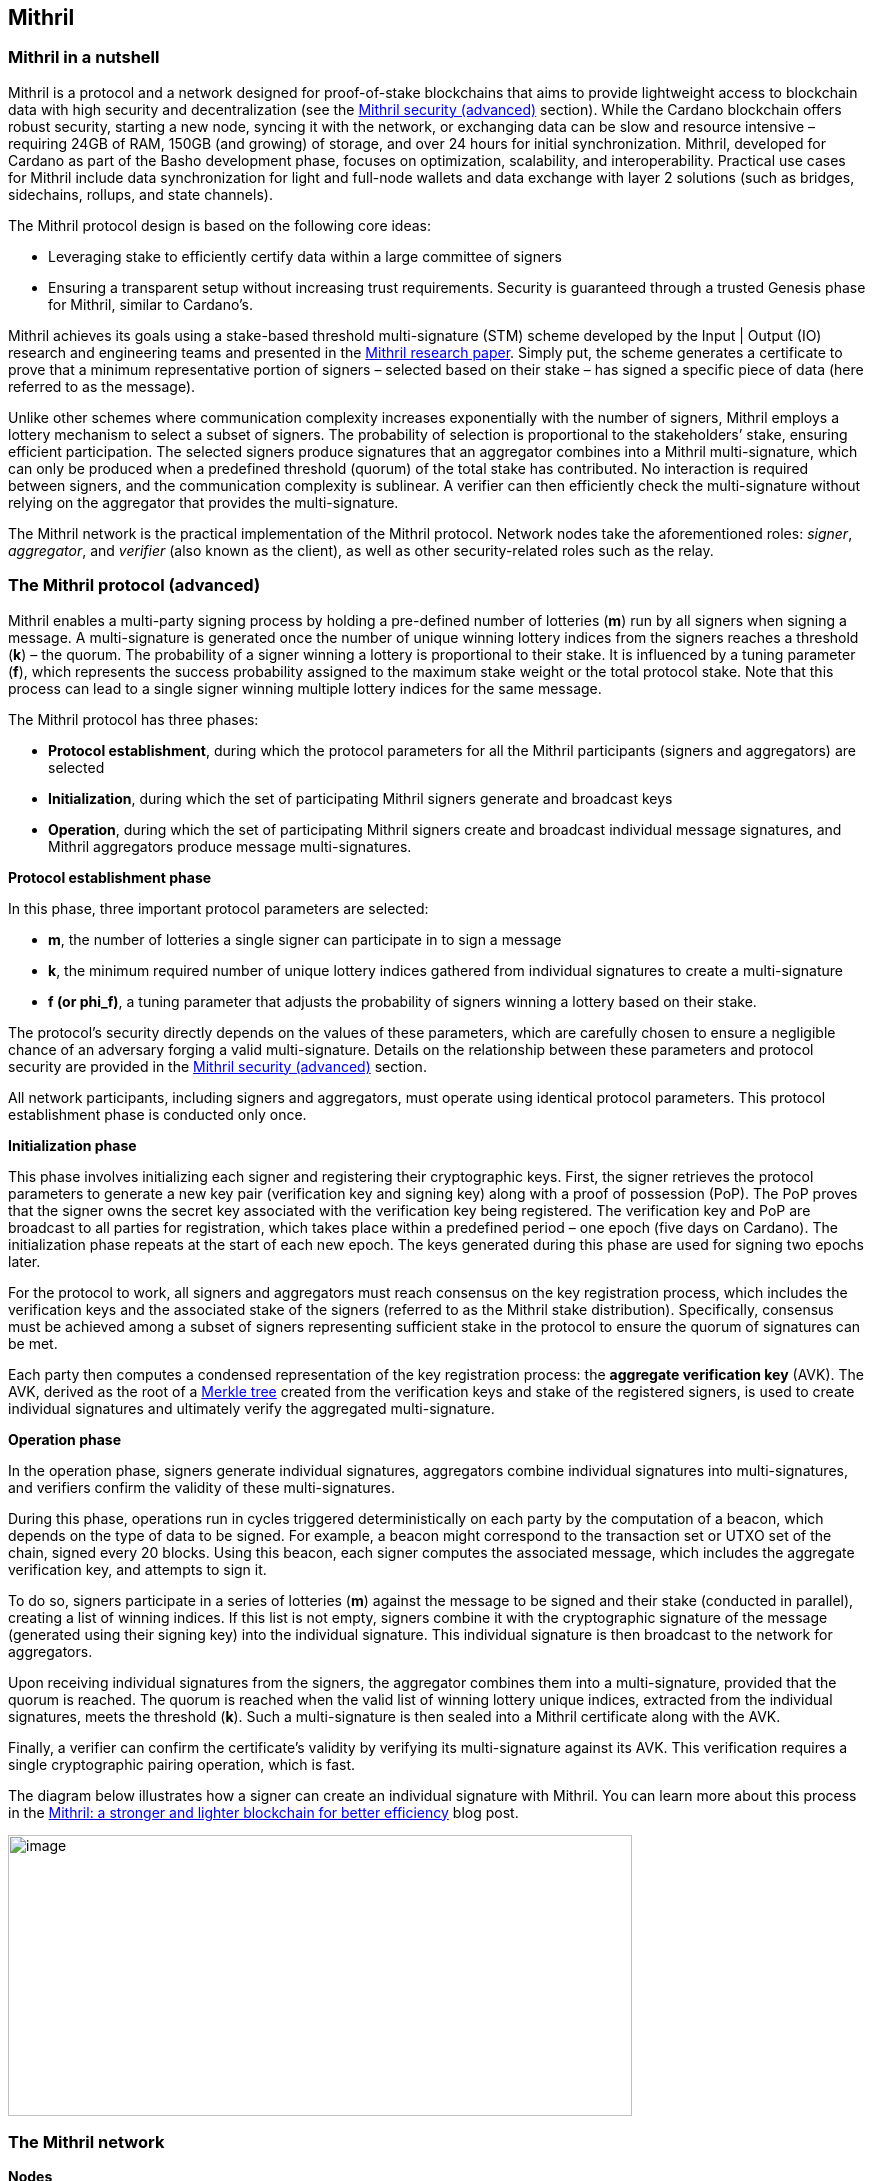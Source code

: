 == Mithril

:url-repo: https://github.com/input-output-hk/mastering-cardano/chapters
:imagesdir: images

=== Mithril in a nutshell

Mithril is a protocol and a network designed for proof-of-stake
blockchains that aims to provide lightweight access to blockchain data
with high security and decentralization (see the <<Mithril security (advanced)>>
section). While the Cardano blockchain offers robust security, starting
a new node, syncing it with the network, or exchanging data can be slow
and resource intensive – requiring 24GB of RAM, 150GB (and growing) of
storage, and over 24 hours for initial synchronization. Mithril,
developed for Cardano as part of the Basho development phase, focuses on
optimization, scalability, and interoperability. Practical use cases for
Mithril include data synchronization for light and full-node wallets and
data exchange with layer 2 solutions (such as bridges, sidechains,
rollups, and state channels).

The Mithril protocol design is based on the following core ideas:

* Leveraging stake to efficiently certify data within a large committee of
signers
* Ensuring a transparent setup without increasing trust requirements.
Security is guaranteed through a trusted Genesis phase for Mithril,
similar to Cardano’s.

Mithril achieves its goals using a stake-based threshold multi-signature
(STM) scheme developed by the Input | Output (IO) research and
engineering teams and presented in the
https://iohk.io/en/research/library/papers/mithril-stake-based-threshold-multisignatures/[Mithril
research paper]. Simply put, the scheme generates a certificate to
prove that a minimum representative portion of signers – selected based
on their stake – has signed a specific piece of data (here referred to
as the message).

Unlike other schemes where communication complexity increases
exponentially with the number of signers, Mithril employs a lottery
mechanism to select a subset of signers. The probability of selection is
proportional to the stakeholders’ stake, ensuring efficient
participation. The selected signers produce signatures that an
aggregator combines into a Mithril multi-signature, which can only be
produced when a predefined threshold (quorum) of the total stake has
contributed. No interaction is required between signers, and the
communication complexity is sublinear. A verifier can then efficiently
check the multi-signature without relying on the aggregator that
provides the multi-signature.

The Mithril network is the practical implementation of the Mithril
protocol. Network nodes take the aforementioned roles: _signer_,
_aggregator_, and _verifier_ (also known as the client), as well as
other security-related roles such as the relay.

=== The Mithril protocol (advanced)

Mithril enables a multi-party signing process by holding a pre-defined
number of lotteries (*m*) run by all signers when signing a message. A
multi-signature is generated once the number of unique winning lottery
indices from the signers reaches a threshold (*k*) – the quorum. The
probability of a signer winning a lottery is proportional to their
stake. It is influenced by a tuning parameter (*f*), which represents
the success probability assigned to the maximum stake weight or the
total protocol stake. Note that this process can lead to a single signer
winning multiple lottery indices for the same message.

The Mithril protocol has three phases:

* *Protocol establishment*, during which the protocol parameters for all
the Mithril participants (signers and aggregators) are selected
* *Initialization*, during which the set of participating Mithril
signers generate and broadcast keys
* *Operation*, during which the set of participating Mithril signers
create and broadcast individual message signatures, and Mithril
aggregators produce message multi-signatures.

*Protocol establishment phase*

In this phase, three important protocol parameters are selected:

* *m*, the number of lotteries a single signer can participate in to sign
a message
* *k*, the minimum required number of unique lottery indices gathered
from individual signatures to create a multi-signature
* *f (or phi_f)*, a tuning parameter that adjusts the probability of
signers winning a lottery based on their stake.

The protocol’s security directly depends on the values of these
parameters, which are carefully chosen to ensure a negligible chance of
an adversary forging a valid multi-signature. Details on the
relationship between these parameters and protocol security are provided
in the <<Mithril security (advanced)>> section.

All network participants, including signers and aggregators, must
operate using identical protocol parameters. This protocol establishment
phase is conducted only once.

*Initialization phase*

This phase involves initializing each signer and registering their
cryptographic keys. First, the signer retrieves the protocol parameters
to generate a new key pair (verification key and signing key) along with
a proof of possession (PoP). The PoP proves that the signer owns the
secret key associated with the verification key being registered. The
verification key and PoP are broadcast to all parties for registration,
which takes place within a predefined period – one epoch (five days on
Cardano). The initialization phase repeats at the start of each new
epoch. The keys generated during this phase are used for signing two
epochs later.

For the protocol to work, all signers and aggregators must reach
consensus on the key registration process, which includes the
verification keys and the associated stake of the signers (referred to
as the Mithril stake distribution). Specifically, consensus must be
achieved among a subset of signers representing sufficient stake in the
protocol to ensure the quorum of signatures can be met.

Each party then computes a condensed representation of the key
registration process: the *aggregate verification key* (AVK). The AVK,
derived as the root of a
https://en.wikipedia.org/wiki/Merkle_tree[Merkle tree] created from
the verification keys and stake of the registered signers, is used to
create individual signatures and ultimately verify the aggregated
multi-signature.

*Operation phase* 

In the operation phase, signers generate individual signatures,
aggregators combine individual signatures into multi-signatures, and
verifiers confirm the validity of these multi-signatures.

During this phase, operations run in cycles triggered deterministically
on each party by the computation of a beacon, which depends on the type
of data to be signed. For example, a beacon might correspond to the
transaction set or UTXO set of the chain, signed every 20 blocks. Using
this beacon, each signer computes the associated message, which includes
the aggregate verification key, and attempts to sign it.

To do so, signers participate in a series of lotteries (*m*) against the
message to be signed and their stake (conducted in parallel), creating a
list of winning indices. If this list is not empty, signers combine it
with the cryptographic signature of the message (generated using their
signing key) into the individual signature. This individual signature is
then broadcast to the network for aggregators.

Upon receiving individual signatures from the signers, the aggregator
combines them into a multi-signature, provided that the quorum is
reached. The quorum is reached when the valid list of winning lottery
unique indices, extracted from the individual signatures, meets the
threshold (*k*). Such a multi-signature is then sealed into a Mithril
certificate along with the AVK.

Finally, a verifier can confirm the certificate’s validity by verifying
its multi-signature against its AVK. This verification requires a single
cryptographic pairing operation, which is fast.

The diagram below illustrates how a signer can create an individual
signature with Mithril. You can learn more about this process in the
https://www.essentialcardano.io/article/mithril-a-stronger-and-lighter-blockchain-for-better-efficiency[Mithril:
a stronger and lighter blockchain for better efficiency] blog post.

image:signing_with_mithril.png[image,width=624,height=281]

=== The Mithril network

*Nodes* 

The Mithril network consists of multiple nodes, each with different
roles, to implement the signature and aggregation processes of the
protocol:

* The *Mithril signer* is responsible for producing individual signatures
* The *Mithril aggregator* collects individual signatures from the
*signers* and aggregates them into a multi-signature
* The *Mithril client,* both a library and a node, retrieves artifacts (eg
a Merkle proof or an archive file) and verifies that they are genuinely
signed by a Mithril multi-signature. The node version runs in a
WASM-compatible browser or as a standalone binary with a command-line
interface.

*Certified data types and their use cases*

*Mithril nodes* are jointly able to sign and create Mithril
multi-signatures for any information that can be computed
deterministically by each of them individually (the nodes need to
compute the same message to ensure successful aggregation). A specific
framework has been implemented for Mithril nodes to support the creation
of new types of certified data without impacting the core protocol code.
This provides flexibility and enables swift implementation. Below is a
list of data types currently implemented:

* *Cardano database*: the internal database of the Cardano node is
certified, enabling fast bootstrapping (a full node can be restored in
20 minutes!).
* *Cardano transactions*: the Cardano transactions set is certified,
allowing for the certification of a subset of transactions. This allows
light wallets to have a certification layer for transactions associated
with an address, eliminating the need to trust a third-party provider or
run a full Cardano node. The verification can even occur in the browser.
This also supports the implementation of ‘light clients’ for bridges,
enabling to monitor transactions on layer 1 smart contracts without
running a full Cardano node. It is also applicable to state channels
such as Hydra or rollups.
* *Cardano stake distribution*: the Cardano stake distribution is
certified at the transition to a new epoch. This enables the
verification of validator node stake in a bridge without running a full
Cardano node to access this data.
* *Mithril stake distribution*: the Mithril stake distribution (the stake
of the stake pool operators (SPOs) involved in the protocol and their
verification keys) is certified at the transition to a new Cardano
epoch. This mandatory information must be signed at each epoch to secure
the Mithril protocol, and is achieved through the *Mithril certificate
chain*.

*The certificate chain* 

The *Mithril certificate chain* is the component that certifies the
*Mithril stake distribution* used to create multi-signatures. Its
primary purpose is to prevent adversaries from executing an
https://academy.binance.com/en/articles/what-is-an-eclipse-attack[eclipse attack].

Without the certificate chain, the stake distribution can't be trusted.
A malicious actor could relatively easily create a fake stake
distribution and use it to produce a valid multi-signature, which would
be embedded in a valid but non-genuine certificate. This certificate
could be served by a dishonest Mithril aggregator node, leading an
honest Mithril client to trust a non-genuine information.

To certify the Mithril stake distribution used to create a
multi-signature, the distribution must be verified as having been
previously signed in a certificate from the previous epoch. Then, one
can recursively verify that the earlier certificate is valid in the same
manner. The first certificate in the chain has a special role, which is
discussed below. Also, the certificates are chained in such a way that
traversing them results in only one certificate per epoch, enabling fast
verification.

The first certificate in the certificate chain is known as the *genesis
certificate*. Validating the stake distribution embedded in the genesis
certificate is only possible by manually signing it with a private key
linked to a widely accessible public key, called the *genesis
verification key*. The use of these specific keys ensures the integrity
and security of the initial stake distribution and subsequent
transitions within the blockchain network. You can read more about the
certificate chain design and its verification algorithm in the official
documentation. A link is provided in the <<Additional resources>> section.

*Decentralization and peer-to-peer (P2P) networking* 

Ultimately, the *Mithril network* is designed to be fully decentralized.
However, the first implementation is centralized, as full
decentralization introduces complex subjects that are currently active
areas of research for the Mithril team:

* *Signer registration*: this protocol phase requires that a vast majority
of the signers and aggregators compute the Mithril cryptographic
operations on the same Mithril stake distribution. Currently, this is
being achieved with a centralized broadcast mechanism of signer
registrations by an aggregator. In a decentralized setup, an
implementation of this process could be very similar to the consensus
reached by block producers in a blockchain over a P2P network.
Implementing this is complex, which is why it is still under
development.
* *Signature diffusion*: this protocol phase requires the diffusion of
signatures from signers to aggregators over a network. This is currently
achieved with a centralized mechanism on an aggregator. In a
decentralized setup, the signature diffusion needs to rely on a P2P
network layer. https://cips.cardano.org/cip/CIP-0137[CIP-137] 
(Decentralized message queue) has been proposed to leverage the Cardano
network layer to operate the diffusion of signatures, incorporating new
mini-protocols.

=== Mithril security (advanced)

*Security of the cryptographic protocol*

Mithril security relies on the underlying security of the STM scheme.
The protocol leverages threshold multi-signatures, which enable the
aggregation of multiple individual signatures into a single compact
signature, depending on the distribution and control of stake among the
participants. The Mithri protocol relies on the following:

* *Threshold multi-signature*: a scheme in which individual signatures
from multiple participants are aggregated into a single signature if the
total stake of the participants exceeds a certain threshold.
* *Stake-based eligibility*: the protocol ensures that only participants
with sufficient stake are eligible to sign messages. This eligibility is
determined https://en.wikipedia.org/wiki/Pseudorandomness[pseudorandomly].
* *Aggregation and verification*: individual signatures are aggregated
into a single multi-signature, which can then be verified efficiently.

The Mithril protocol realizes the *ideal functionality of a stake-based
threshold multi-signature scheme*. This means that an adversary cannot
create a valid multi-signature unless they control a significant portion
of the total stake.

The Mithril research paper mathematically demonstrates the protocol’s
security: it formalizes the security guarantee by showing that the
protocol realizes the ideal functionality under specific conditions,
relying on a computational hardness assumption and the collision
resistance of a hash function. The proof involves a series of hybrid
games comparing the real protocol with an idealized version to show that
the adversary's probability of success is negligible. The security proof
is supported by some lemmas:

* *Sampling property*: demonstrates that the probability of an adversary
winning enough lotteries to form a multi-signature is negligible.
* *Individual signature verification failure*: ensures that the
probability of a non-eligible user producing a valid signature is
negligible.

The Mithril protocol is designed to be secure against a wide range of
attacks, including those by adversaries with significant computational
power, control a significant portion of stake, or attempts to manipulate
the protocol through multiple identities or old stake. The security
goals are as follows:

* *Integrity*: ensure that only valid and legitimate participants can
generate multi-signatures, and that these multi-signatures accurately
reflect the consensus of the stakeholders.
* *Resistance to Sybil attacks*: ensure that the influence in the protocol
is proportional to the stake held, making it difficult for an adversary
to gain control through multiple fake identities.
* *Forgery resistance*: prevent adversaries from creating valid forged
individual signatures or multi-signatures.
* *Long-range attack resistance*: ensure that the old stake cannot be used
to create an alternate certificate chain capable of overwriting the
current one.

To ensure robust security and efficiency of the Mithril protocol,
*protocol parameters* must be cautiously selected - the choice of these
parameters directly influences the trade-offs between security and
efficiency:

* *Higher k and m values*: these increase security but require greater
computational and communication resources. This is suitable for
high-value transactions or networks with significant stake
concentration.
* *Lower k and m values*: these optimize efficiency and are suitable for
more distributed networks where the risk of attack is lower.

*Security of the certificate chain* 

The *certificate chain* certifies the *stake distribution* used to
create multi-signatures, embedding them in certificates that are chained
together to establish trust. Its primary purpose is to prevent
adversaries from executing an
https://academy.binance.com/en/articles/what-is-an-eclipse-attack[eclipse
attack]. The verification process is recursive, and a chain is
considered valid if, for each certificate in the chain (at least one
certificate per epoch is required as the stake distribution changes at
every epoch):

* The certificate itself is valid (the multi-signature is valid, and the
certificate hash matches its content).
* The AVK representing the stake distribution used to create the
multi-signature is either:
** Signed by a Mithril multi-signature in a certificate from the previous
epoch, which is referenced in the current certificate
** Signed by a genesis signature. In this case, the certificate is called
the *genesis certificate* – a one-time manual signature signed with a
secret key. The corresponding verification key (the genesis key) is
widely accessible to verifiers.

*SPOs participation*

Mithril security relies heavily on the participation level of SPOs and
the adversarial assumptions of the underlying stake-based Cardano
network. Achieving the protocol’s full security requires participation
representing nearly the entire Cardano stake.

*Threat model*

Mithril security is also tied to its implementation, which is currently
available in the https://github.com/input-output-hk/mithril/[Mithril repository]. 
The Mithril team has published a
https://mithril.network/doc/mithril/advanced/threat-model[threat
model analysis], which assesses the assets involved in the Mithril
network, identifies potential threats to these assets, and outlines
their mitigations to better understand the impact on the SPO
infrastructure and the Cardano chain.

=== The present and future of Mithril 

The full implementation of the Mithril protocol is a work in progress,
with new capabilities and enhancements being progressively added. The
first version of the protocol was released on the Cardano mainnet in
July 2023, with a set of pioneer stake pools as participating signers,
enabling the certification of snapshots of the Cardano blockchain.
Mithril currently operates in a centralized setting, where the
aggregator, operated by the Mithril team at IO, takes additional
responsibilities, such as broadcasting signing keys and orchestrating
the signing process. Decentralization, increased stake pool
participation, the addition of certificates for new types of data, and
porting the Mithril client to new platforms and programming languages
are some of the features on the development roadmap. Furthermore, while
the current implementation targets the Cardano blockchain, it is
designed to work in any stake-based environment beyond Cardano.

=== Additional resources

* https://iohk.io/en/research/library/papers/mithril-stake-based-threshold-multisignatures/[*Mithril: Stake-based Threshold Multisignatures (research paper)*]
* https://github.com/input-output-hk/mithril[*Mithril repository*]
* https://mithril.network/doc[*Mithril documentation*]
* https://mithril.network/doc/mithril/mithril-network/architecture[*Mithril network architecture*]
* https://mithril.network/doc/mithril/advanced/mithril-protocol/protocol[*Mithril protocol phases*]
* https://mithril.network/doc/mithril/advanced/mithril-protocol/certificates[*Certificate chain design*]
* https://mithril.network/doc/mithril/advanced/mithril-protocol/security[*Protocol security*]
* https://mithril.network/doc/manual/getting-started/bootstrap-cardano-node[*Bootstrap a Cardano node*]
* https://mithril.network/doc/manual/operate/run-signer-node[*Run a Mithril signer node*]
* https://mithril.network/doc/mithril/advanced/threat-model[*Threat model analysis*]
* https://cips.cardano.org/cip/CIP-0137[*Decentralized message queue CIP*]
* https://mithril.network/explorer[*Mithril Explorer*].

